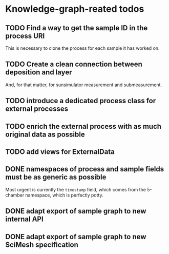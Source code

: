 * Knowledge-graph-reated todos

** TODO Find a way to get the sample ID in the process URI

This is necessary to clone the process for each sample it has worked on.

** TODO Create a clean connection between deposition and layer

And, for that matter, for sunsimulator measurement and submeasurement.

** TODO introduce a dedicated process class for external processes

** TODO enrich the external process with as much original data as possible

** TODO add views for ExternalData

** DONE namespaces of process and sample fields must be as generic as possible

Most urgent is currently the ~timestamp~ field, which comes from the 5-chamber namespace, which is perfectly potty.

** DONE adapt export of sample graph to new internal API

** DONE adapt export of sample graph to new SciMesh specification
